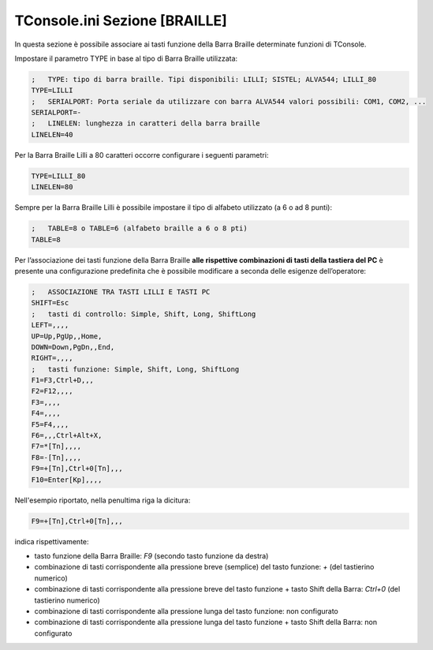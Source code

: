 .. _TConsole.ini Sezione BRAILLE:

==============================
TConsole.ini Sezione [BRAILLE]
==============================

In questa sezione è possibile associare ai tasti funzione della Barra Braille determinate funzioni di TConsole.

Impostare il parametro TYPE in base al tipo di Barra Braille utilizzata:

.. code-block:: ini

    ;	TYPE: tipo di barra braille. Tipi disponibili: LILLI; SISTEL; ALVA544; LILLI_80
    TYPE=LILLI
    ;	SERIALPORT: Porta seriale da utilizzare con barra ALVA544 valori possibili: COM1, COM2, ... 
    SERIALPORT=-
    ;	LINELEN: lunghezza in caratteri della barra braille
    LINELEN=40

Per la Barra Braille Lilli a 80 caratteri occorre configurare i seguenti parametri:

.. code-block:: ini

    TYPE=LILLI_80
    LINELEN=80

Sempre per la Barra Braille Lilli è possibile impostare il tipo di alfabeto utilizzato (a 6 o ad 8 punti):

.. code-block:: ini

    ;	TABLE=8 o TABLE=6 (alfabeto braille a 6 o 8 pti)
    TABLE=8

Per l’associazione dei tasti funzione della Barra Braille **alle rispettive combinazioni di tasti della tastiera del PC** è presente una configurazione predefinita che è possibile modificare a seconda delle esigenze dell’operatore:

.. code-block:: ini

    ;	ASSOCIAZIONE TRA TASTI LILLI E TASTI PC
    SHIFT=Esc
    ; 	tasti di controllo: Simple, Shift, Long, ShiftLong
    LEFT=,,,,
    UP=Up,PgUp,,Home,
    DOWN=Down,PgDn,,End,
    RIGHT=,,,,
    ;	tasti funzione: Simple, Shift, Long, ShiftLong
    F1=F3,Ctrl+D,,,
    F2=F12,,,,
    F3=,,,,
    F4=,,,,
    F5=F4,,,,
    F6=,,,Ctrl+Alt+X,
    F7=*[Tn],,,,
    F8=-[Tn],,,,
    F9=+[Tn],Ctrl+0[Tn],,,
    F10=Enter[Kp],,,,

Nell'esempio riportato, nella penultima riga la dicitura:

.. code-block:: ini

    F9=+[Tn],Ctrl+0[Tn],,,

indica rispettivamente:

- tasto funzione della Barra Braille: *F9* (secondo tasto funzione da destra)
- combinazione di tasti corrispondente alla pressione breve (semplice) del tasto funzione: *+* (del tastierino numerico)
- combinazione di tasti corrispondente alla pressione breve del tasto funzione + tasto Shift della Barra: *Ctrl+0* (del tastierino numerico)
- combinazione di tasti corrispondente alla pressione lunga del tasto funzione: non configurato
- combinazione di tasti corrispondente alla pressione lunga del tasto funzione + tasto Shift della Barra: non configurato